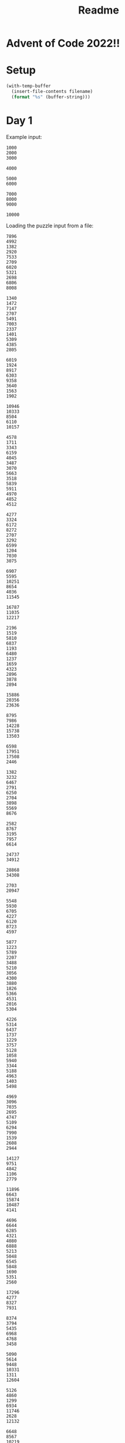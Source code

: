 #+title: Readme

* Advent of Code 2022!!

* Setup
#+name: input-loader
#+begin_src emacs-lisp :var filename=input.txt
(with-temp-buffer
  (insert-file-contents filename)
  (format "%s" (buffer-string)))
#+end_src

* Day 1
Example input:
#+name: example-input-1
#+begin_example
1000
2000
3000

4000

5000
6000

7000
8000
9000

10000
#+end_example

Loading the puzzle input from a file:
#+name: input-1
#+call: input-loader("input1.txt")

#+RESULTS: input-1
#+begin_example
7896
4992
1382
2920
7533
2709
6020
5321
2698
6806
8008

1340
1472
7147
2707
5491
7003
2337
1401
5309
4385
2805

6019
1924
8917
6303
9358
3640
1563
1902

10946
10333
8504
6110
10157

4578
1711
3343
6159
4045
3487
3070
5663
3518
5839
5911
4970
4852
4512

4277
3324
6172
8272
2707
3292
6599
1204
7030
3075

6907
5595
10251
8654
4036
11545

16787
11035
12217

2196
1519
5810
6837
1193
6480
1237
1659
4323
2896
3878
2894

15886
20356
23636

8795
7986
14228
15738
13503

6598
17951
17508
2446

1382
3232
6467
2791
6250
2704
3898
5569
8676

2582
8767
3195
7957
6614

24737
34912

28868
34308

2703
20947

5548
5930
6705
4227
6120
8723
4597

5877
1223
5789
2207
3488
5210
3056
4300
3880
1826
5366
4531
2016
5304

4226
5314
6437
1737
1229
3757
5128
1058
5940
3344
5188
4963
1403
5498

4969
3096
7035
2695
4747
5109
6294
7990
1539
2608
2944

14127
9751
4842
1106
2779

11896
6643
15874
10487
4141

4696
6644
6285
4321
4080
6888
5213
5048
6545
5848
1690
5351
2560

17296
4277
8327
7931

8374
3794
5435
6968
4768
3458

5090
5614
9448
10331
1311
12604

5126
4860
1299
6934
11746
2628
12132

6648
8567
10219
2385
3642
10478
7662

9206
2176
6472
12314

7006
9478
2742
12074
11993
3221

2458
4271
6417
13749
5411

7826
4566
10845
4535
5673
8305

8264
11302
7040
9481
9935
6624
8376

10460
20936

3456
3498
6808
7408
5543
3673
6672
6650
7560
2477
6505

6943
3217
6235
5079
1386
3453
1736
4569
1422
2804
5807

2241
1925
3348
4805
2575
3656
1379
5628
2348
4652
5052
5788
4128
2160

4839
3854
3192
4055
1892
5418
6415
1645
1609
3844
3097
2117
4043

6996
16021
23549

5493
5824
7101
5017
8221
5407
1963
6083

4896
18916
17584
19464

2897
1198
1847
4416
3086
2006
1743
1387
3390
1416
4713
3831
2789
5146
2220

9452
8265
6453
2831
3803
1928
1047
5087
9454

2885
1518
5218
2629
5204
3715
4468
4399
3020
5194
5361
4566
5875
3995
3081

5435
3159
1378
1333
4491
5405
4858
3744
5468
2313
3014
2236

7027
5112
6675
1149
5519
7197
5210
3811
1259
3794
2700
6518

6066
2040
1948
2972
3816
1477
4477
3085
4169
1245
5008
2016
4449
1544
1511

5909
3378
12050
6988
11093
8034
2552

5647
7225
1416
4531
2148
5176
1086
1268
3907

8824
12672
6094
4105

9982
1255
5102
2060
8348
8610
9019

6442
8353
2849
6823
5061
8540

1020
4819
2371
6452
2589
2140
3018
6422
2079
1049
4183
1959
6889

3370
20341
6283

3568
8914
2474
1840
1092
2901
4619

5489
5048
2151
1275
4555
6105
6393
5439
1175
3143
1039
6159
4280

25302
11104

16342
19486
6818
5872

4287
7300
5106
6009
5397
4743
8786
5374
7723
3342

7830
4687
3639
5942
8019
7531
4763
8086

2928
12662
1729
15599
7031

4504
8351
3310
2860
7474
1052
7088
7300
7653

3800
3285
2244
6146
1527
2496
3373
2935
4073
2708
5854
4532
4265

38782

3895
2886
3397
10665
7954
5994

3830
4381
4042
3631
2109
2742
2748
1117
2772
1921
4357
2960
4504
6021
2300

5684
30508

5467
4827
7991
4299
4152
7070
1911
1345
5607
6490
5631

2288
4534
1402
2221
2137
4623
5745
1848
1638
2562
1095
2539
4090
3929
4330

3776
11693
1189
2039
2662
11224
9212

3778
1619
4008
1706
1926
3844
5194
3554
6272
2988
4779
5481
1443
6297

1712
6076
7332
5267
6685
2555
4517
8692
1819

23640
10894
25482

10592
9277
1228
1197
9162
4838
3783
2691

15579
16090
5228
4273
5288

4044
10911
4767
8658
5775
9369
5332

8063
4322
5109
6744
5653
9544
2610
2241

3885
1140
10508
11910
6096

7234
15371
10892
15338
12191

3698
3413
3783
3362
1828
1302
3426
3147
5558
2644
3636
5842
5261
3312
3164

3088
1303
2194
5841
5330
5986
4108
4571
7161
6276
5920
5011

6546
30555

5922
2401
4792
7175
7942
5040
3601
2213
6802
2244
6891

2694
7905
6046
3782
5591
3665
4195
4579
4300
1822

6308
2993
5663
4780
6638
6503
6307
4682
7281
4580
7441
5611

9706
4619
2108
8345
2422
12140
9146

4984
10121
4062
3797
5130
1641
11492

7592
9412
5474
7809
8073
2056
3839
3557

7893
3556
9427
2836
10256

4410
3041
2124
5830
4200
4102
5146
3355
4318
5422
4992
1979
2696
5277
4058

13134
35366

5363
1706
4925
5967
8514
3362
1424
4427
8906

2891
4388
10112
3409
2477
1138
3790
4712

9130
4622
9723
4660
2778
1083
2326
9254

3221
4739
3752
1220
10337
1159
2367
1900

2038
5545
5904
5378
4334
2897
5745
3670
4773
3087
5760
4026
3719
3084

8674
8656
4162
5125
4183
3496
7379
6150
5225
8014

10321
16081
6163
2030

31755
18352

1666
15493
8858
15689

1903
7006
9002
5067
9397
8703
7534
8188
4983

4398
12055
6820
2412
10308
11231

5914
9582
4568
7679
5867
5798
2955
7834
1833

2554
1886
4590
3753
3161
4039
2435
1172
2690
4564
5160
3715
2834
6074
1251

9837
4501
3669
7682
2762
6072
8731
2324

7030
6956
3040
2185
4717
2907
5255
1194
1309
5100
5630
5164

18808
5780
13062
16131

5436
13758
12390
14884

5344
3178
1907
6945
6435
3985
3637
6984
2108
2282

6870
3774
4149
3361
3208
3696
4265
2295
7068
4365
6729

9828
3819
7654
2391
11354
6751

5409
6025
6772
4005
6894
2723
2485
5866
5744
1804
2509
3285
5663

6630
7966
6366
2854
3478
6566
3790
4047
8471
5911

5930
4813
10365
1430

13119
11915
4732
9949
13699
9790

3413
3027
5513
3320
4421
2507
5781
2622
5472
6590
2021
2164
4106

49386

3656
7422
6157
5982
3944
5726
2628
6618
6138
2186
4744

33805

9976
4213
4359
3723

4106
1423
3334
5115
3819
1308
2652
5954
4439
2188
3415
1104
2973
1681
4704

64085

1097
4369
3803
3247
5135
6928
3419
2418
5130
2555
3043

4831
2425
2023
1667
6410
6422
5851
4966
6721
5312
3792
6700
1545

1742
5176
8587
9261
15254

3097
6016
5558
3004
4372
1986
5576
6105
1709
1326
4997
5528
2823
3072

1228
2891
3056
5874
2267
2232
1754
3979
1881
6633
1889
5506
4377

3703
6310
1020
4891
4911
2913
3888
4642
1963
3716
2222
4528
1030
6081

10172
1472
6212
9125
9365
7866
3525
4752

2546
2326
5739
1010
4724
5324
2495
2999
5272
1937
4396
6333
3632

2944
1285
3457
1980
2346
5712
5088
3718
2036
6725

4335
5577
4533
3275
4297
2774
5029

1396
5993
4058
1095
4388
1843
1643
6192
2801
2583
4286
5483
2308
1577

1584
7552
8133
9503
1989

4584
7691
4707
5757
2519
2097
1460
6651
3569
1159

9366
3998
2020
2598
2166
3298
6533
1323

10007
2282
10952
3217
8819
7164

3095
1126
1893
1540
3172
2310
2566
2438
4431
3423
6675

4131
9513
11678
5248
7769
3887
3494

5382
1013
4021
7366
12330
13746

3536
4407
1205
6210
1388
6202
5314
3286
6888
3049
3946
3684
4187

1934
1285
3262
4136
5790
1340
2597
2992
3008
5698
3688
3086
2459
2413
4769

2150
1030
3068
3747
5417
4237
3311
5081
4846
5555
4650
3830
2209
3069

9935
9564
15110

3038
2079
1059
4905
4104
3502
6338
1366
5990
6073
4692
4706
3474
3469

5845
1176
5553
4578
3868
6154
4799
5079
5927
4185
1806
4449
6248

1280
2823
1372
5899
2547
5738
1545
1046
2917
4931
6094
3690
5021
4657
1214

3046
4952
1138
2373
1412
4848
5772
4750
4741
5752
5977
5270
5526
3509
1793

3228
9849
11815
6507
10144
4756

5119
1764
1718
4813
3662
4731
2755
1315
1975
5716
4859
4748
4809
1296
1689

2909
7209
6124
3235
4089
1271
6220
10328

5630
10237
5572
1065
2126
7181

32487
2379

2718
4228
7834
6711
7619
6321
1080
8584
6860
6542

5106
8514
6109
1204
5159
7935
7292
8114

5898
4837
6825
4587
1021
5713
4862
3864
2022
1129
4444
6439
4369

8875
7916
2177
2085
8103
7908
6266
9099

23274
30650

5537
21092
21841

5852
9025
4459
4883
2577
4679
5673
1548
6726

4034
2542
15179
6499
3472

2228
5558
7863
5080
6441
2064
1676
8473

18854
5610
18471

1196
3063
13221
19006

37369
24756

4271
6806
6381
6363
5221
5729
3829
7832
1150
3352
3210

1422
2606
6070
4950
4300
4023
1862
5027
5668
5058
3969
2359
5394
6001

12165
13318
11945
12507
11398

9539
8607
7451
11189
11056
3209

5845
2759
4046
3838
2768
1168
1237
6370
3384
3938
3946
5028
2603

20671
8067
7232

7376
3530
3343
4917
6712
5080
5846
2774
3020
5738
5500

5185
2455
6887
7349
1917
2435
2458
3676
1783
8567

5585
3750
2664
6867
1506
6830
1279
7877
2757
4091
2731

11132

6128
2421
5519
4390
6457
2769
1410
3365
5682
5685
1502
3245

1265
7559
8923
1805
9738
3780
9131

3052
5440
1672
3462
1053
2902
2137
5053
4905
3544
4374
2718
5799

24868
18500
13495

4653
5142
2117
2908
2324
4335
1096
6733
2380
5352
1830
1893
2491

3142
4111
4577
6019
1075
2596
4950
5814
5880
5573
3672
2623
5602
1032
5599

7365
2959
6303
6111
4607
6530
4873
4367
3776

16700
7439
4758
6160

4203
1817
2941
5662
1387
1698
3031
3718
6087
4971
5592
4460
5271
3867
4998

22671
4704
23657

5028
5059
4212
1200
2284
6082
4589
4383
4682
1243
6449
1380
4515

10431
11132
13078
3070
8963
1329

3931
6924
5760
2448
4709
13742

4493
4759
5130
5004
7898
8508
6718
2769
5103
4254

2261
4383
1602
3767
4634
3704
4242
6316
5351
3531
3470
3904

3541
2879
1596
4477
1209
2089
4365
4813
1830
1069
2994
6076
3379
4130
4102

11774
16285
15432

1364
3558
5162
4115
2730
3464
2673
4541
5020
5299
3199
3221
4372

2696
2080
4206
1901
6091
4955
2674
2184
4977
4339
1011
3766
5911
5316
3703

21030

6714
3093
1168
1507
5134
6516
1572
8383

5080
7055
6559
4514
7036
7348
5836
2223
1996
4888
3666

25117
18822

2855
4165
4812
8068
6471
4447
4482
4775
1002

5999
5674
4022
7403
5593
6164
5109
6856
3449
1689
3727
2115

5781
4639
3684
4010
4018
1004
3081
1003
1702
1457
1301
2122
2014
5790

6373
1849
4389
5772
4888
7981
4238
1476
5550
2922

1513
8603
5489
6664
4505
7378
4185
8087
6799

6482
3622
5516
6214
6243
6214
4711
3038
3398
5483
3145
3536

9125
5549
8576
5240
6032
7952
5140
7580

6079
2048
4407
5706
2535
4588
5182
3204
5287
5221
2457
6932
4174

5505
1576
13849
5436
2535
3865

2178
5420
1013
6435
3810
2903
5079
4332
6257
1344
4511
3127
6464

3805
2215
1614
2501
1067
1874
6199
1733
2146
6581
3514
1175
1099

6473
3376
4934
5773
4970
7229
5716
1014
7507
6012

3636
3377
5729
2413
6252
3314
2928
2317
1157
2788
3842
3906
4650
5338

5103
2724
3794
1431
5838
3971
2107
6475
1746
5986
3736
6345
4124
5664

3774
2420
1478
2100
2608
1168
1584
1266
1346
1262
6217
6392
2148
4525

3294
14112
2438
13482
4287

10170
4078
4238
3724
8472
9110
5386
3743

10397
11155
4476
7990
8374
3340
4575

27723

7777
9699
8470
1721
7728
1288
4458
3428

12000
5191
8549
9184
3081
11587
9430

13626
2596
12534
7672
5161
1160

7830
3505
7940
4756
6977
3085
2639
6439
4919
1421
5196

2714
1424
7020
8593
1436
7652
1146
4168
2069
5958

38215

1436
6327
10725
4280
4509
10301
5183
5166

6068
8243
6171
5575
9093
6123
2831
5664
6278

4093
4619
2578
5902
1131
3288
4886
4994
6088
6377
1852
4254
1419
1504

7127
8649
2523
8023
3063
2677
1759
8632
7805
2999

3419
1111
5599
1055
3407
4964
3556
7249
1100
7148
1852
1549

5414
11474
1685
8818
10288
6138
1983

23129
2195

3104
1599
2327
3640
2230
2791
2344
1035
1046
3399
5096
1067
1987
5786
1395

32647
10609

6020
2279
8718
3103
7022
6464
6180
3968
3275

3221
5381
6110
1860
4557
4705
3658
4172
5002
5578
1355
4114
3501
4821

1312
1921
2644
5044
3336
4520
1253
3184
3732
6754
2139
#+end_example

** Part 1
For this we can first treat the input. It gets a little tricky because the
input uses an empty line to split things, and ~elisp~ (or at least what I
know about it) does not work well with that, so we replace it with ~:~, then
if you use ~::~ it will split the /elfs/ and then use ~:~ to split their
calories numbers into a list, converting them to numbers. Then we just add
all of them and extract the maximum.

#+name: max-total-calories
#+begin_src emacs-lisp :var input=example-input-1
(seq-max (mapcar (lambda (i)
                   (apply '+ i))
                 (mapcar '(lambda (l)
                            (mapcar 'string-to-number (s-split ":" l)))
                         (s-split "::" (s-replace "\n" ":" input)))))

#+end_src

#+RESULTS: max-total-calories
: 24000

Overall the complexity of this algorithm should be ~O(n)~ as we just scan
the input list a fixed amount of times, given that the calories values are
"small", otherwise the /string-to-number/ conversion can also add one level
of complexity, changing it to ~O(kn)~ where ~k~ is the number of digits in
the calories.

 #+call: max-total-calories(input-1)

 #+RESULTS:
 : 68787

** Part 2
For part two, the logic doesn't change much for parsing and conversion, the
only extra processing we need to do is get the 3 maximum values instead
of just one, we can do that lazily just by sorting the list in descending
order and getting the first 3 values and adding them.

#+name: top3-max-total-calories
#+begin_src emacs-lisp :var input=example-input-1
(apply '+ (subseq (sort (mapcar '(lambda (i) (apply '+ i))
                                (mapcar '(lambda (l)
                                           (mapcar 'string-to-number
                                                   (s-split ":" l)))
                                        (s-split "::" (s-replace "\n" ":" input))))
                        '>)
                  0 3))
#+end_src

#+RESULTS: top3-max-total-calories
: 45000

Overall the complexity here becomes ~O(nlog(n))~ as it performs a merge-sort.
We could reduce the complexity to ~O(n)~ by using something like finding the
maximum, removing it from the list and repeating that 2 other times with
the resulting list.

#+call: top3-max-total-calories(input-1)

#+RESULTS:
: 198041

* Day 2
Example input:
#+name: example-input-2
#+begin_example
A Y
B X
C Z
#+end_example

Loading the puzzle input from a file:
#+name: input-2
#+call: input-loader("input2.txt")

#+RESULTS: input-2
#+begin_example
C Z
C Z
A Y
A X
C Z
C Z
A X
C X
A X
C X
A X
A X
A X
A X
C Y
A X
A X
A Y
C Z
C X
C Z
C Y
B Y
C Y
C X
C X
A Z
C Y
A Z
A Z
B X
A Y
A X
B Y
C X
A X
A X
C Z
C Y
B X
A Y
C Z
C Y
C Z
C Z
A X
C Z
C Y
C X
C Z
A X
C Z
A Y
A X
A X
A X
A X
C X
A X
A X
C X
A X
C Y
C Y
A X
C Z
C Y
A X
C Z
C Y
C Z
C Z
B X
C Z
C X
C X
B Z
A X
A X
C Z
C X
C X
A X
A Y
C X
C Y
A X
C Z
A Z
C Z
A Z
A Z
C X
A X
A X
C Z
C Y
C Z
A X
A X
C X
A X
C X
A X
A Z
A Y
C Y
A Y
C Z
A X
A Y
C X
A Z
C Y
C Z
C Z
A Y
C Z
A Z
C Z
A Z
A Z
A X
C X
A Y
A X
C Z
A X
C Z
C Z
A X
C Z
C X
A Z
A X
A Z
A X
C Z
A X
C X
A X
A X
C X
C Z
C Y
C Z
A Y
C Z
C Z
A X
C X
B X
C X
A X
C Y
C Z
C Z
C Z
A Z
C Y
A X
C X
B X
B X
C Y
C X
A X
C X
C X
A Y
C Z
A X
A X
A X
C Z
A X
C Z
C Y
C Z
C X
A X
C Z
A X
C Z
C X
C X
A X
C Z
C Z
C X
A Y
B X
B Z
A Z
C Z
A X
A X
A X
C X
C X
C Y
C Z
A Y
B Z
A X
C X
C X
C X
C Y
C X
A X
A X
A Z
A X
A X
C Z
C Z
C Z
A X
C X
C X
C Y
A X
C Z
A Z
C X
A X
C X
C Z
A X
A X
C Z
C X
C Y
A X
C Y
C Z
A Z
C X
A X
A X
A X
A Z
C X
C X
A X
A X
B X
C Y
C X
C Z
C Y
A X
C X
C Z
C Y
C Y
C X
C Y
B X
C X
C Y
A X
C Z
C Y
A X
A X
C X
A X
A X
A Z
C X
A Z
C X
C X
C X
C Y
A Z
C Z
A X
B X
C X
A X
A Z
C X
C Z
B X
C X
A X
A Y
A Z
C Z
C Z
C X
A Z
C Z
C Z
C X
C Y
C Z
C Z
C X
A Z
C Z
C X
A X
A X
A X
A Z
A Z
C Z
A X
C X
A X
C X
C Z
C X
C X
A X
C X
B Y
A X
B X
A X
C X
C Z
A X
C X
A X
A X
C Z
C X
C X
C X
C Z
A X
B X
A Z
C X
B Z
C Z
B Z
C Z
A Y
A X
B Y
A X
A X
C Z
C X
A X
B X
C X
B Z
C Z
A X
A X
A X
A X
A X
A X
A X
C Y
A Y
C X
C Z
C X
C Y
C Z
C X
A X
C Z
A X
A Z
C X
C Z
C Y
A X
C X
C Z
A X
A Y
C X
A X
C Y
A Y
C Y
A Z
C Z
A X
C Z
C Z
A X
C Z
A Z
C X
C Z
B X
C X
A X
A Y
A X
C Z
A Y
A Y
C X
B Z
C X
A X
A X
A X
A X
A X
C X
C Z
A Z
A X
C Y
C Z
A X
A Z
B Z
A Z
A X
C Y
C X
C X
C X
B Z
A X
C Y
A X
A X
A X
C Y
A X
B X
C X
C X
C Z
C Z
A X
C Y
A Z
A X
C X
A X
C X
C X
C Z
A X
C Y
C Y
A X
A Z
A Z
A X
C X
A X
C Y
B X
A X
C Y
C X
B X
C Z
A X
A X
C X
C Z
C Z
C X
C Y
C Y
A X
C Z
C X
C Y
C X
A X
A X
A X
B Y
C X
A X
C X
C X
A X
C Z
C Z
C X
B X
A Y
A Y
C Z
C Y
C X
C Y
B Y
A Z
C X
A X
A Z
A Y
C X
A Z
C Z
C Y
C Z
A X
C X
C Z
C X
C X
A X
C Z
A Z
C X
C Y
C X
A X
A Z
C Z
C X
A Z
B Z
C Y
B X
A Y
B X
B Y
A Y
A X
A Z
C X
C X
A X
C X
C Z
C Y
A Z
A X
C Z
A X
A X
A Z
A X
A X
C Z
A X
C X
A X
A X
A Y
C Z
A X
C Z
A Z
A X
A X
A Y
C Z
A Z
A Z
A X
C X
A X
A X
C Z
C X
C X
C X
C Y
C X
A X
B X
B X
C Z
C Z
C Z
C X
B Y
A Y
B X
B X
C X
C X
C X
A X
C Y
A Z
A X
C X
A X
A X
A X
B X
C Y
A X
C Z
A X
C X
A X
C Z
C X
A X
A Z
A X
A X
A X
C Z
A Y
B X
A X
B X
C Z
A X
A X
C Y
C Z
C Z
A X
C X
A X
A X
A X
A X
A X
C X
A X
C Y
C X
B X
A X
C Y
C Z
A X
A X
C X
A Z
A X
A Z
A X
C Z
A X
B X
C X
A X
C X
A X
C Y
C Z
A X
C Z
C Z
C X
B X
C Z
A X
A Z
C X
A X
C X
C Z
C Z
C Y
C Z
A X
C X
C Z
A Z
C Z
A Z
C X
C Z
A X
A X
B X
A Z
B X
C Y
C Z
C X
A X
C Z
C Z
C Z
B X
C X
C X
A Z
A X
C Y
A X
B Z
B X
A X
C Y
B X
C Z
C Y
C Z
A X
C Y
A X
A X
A Z
A X
A X
C X
C Y
C Z
C Z
C Y
B Y
C Z
A X
A X
C X
C X
C X
A X
C Y
A X
A Y
A X
C X
C Y
C Y
B X
A X
C Z
A X
C Z
C X
A X
A Z
C X
C Y
A X
A Z
A Z
C Y
A X
C Z
C Z
A X
A Z
B X
A X
C Y
C X
B Z
C Z
A X
C Y
A X
C Y
A Z
A X
C X
C Y
B X
A X
B X
A X
A X
B Y
A X
A X
C X
A X
C X
A X
A X
C Y
A X
C Z
C Z
A Z
C X
A Z
C Y
C Z
C X
A X
C Z
A X
C Y
A X
A Z
C Y
C X
C X
C Z
B X
A X
A X
A Z
C Z
C X
A X
C X
A Z
A Z
A X
C X
C Z
B Z
C X
C X
A X
A X
A X
C Y
C X
A X
C Z
A X
B Y
A X
A X
C X
B X
A X
C X
B Y
A Z
C X
C X
A X
A X
A X
C Y
C X
A Z
C X
A X
C Z
C Z
C Y
A X
A X
B Z
C Y
C Z
A X
C Z
A X
C Z
B X
A Z
A Z
C X
A X
C Z
C X
A X
A X
C X
C Z
C X
A X
C X
A X
A X
C Z
C X
A X
A X
A X
A X
C Y
A X
C X
C Z
C Y
C Z
C X
C Z
A X
C X
C Z
C Z
C Z
B X
C X
A Z
A Z
A X
C X
C Z
B Z
C Z
C Z
A Y
A Y
C X
A X
A X
A Z
A X
A Y
A Z
A X
A X
C Z
C Z
A Y
A X
B X
A X
A X
C X
A X
A Z
C Z
C X
C Z
C X
A Z
B X
A X
A X
C X
B Y
A X
C Z
A X
A Y
A Z
A X
C Z
A Z
B X
C Z
C Y
A X
C Y
A X
C X
C X
C X
A X
C X
C Z
C Y
A Z
C X
C Y
A X
A X
C Z
A X
C X
C X
A X
A X
A Z
C X
C Z
A Z
A Z
A X
B X
B X
A X
C Z
A Z
C Z
C X
C Z
B X
C X
C X
B Z
A X
A Z
B Z
B Z
C X
A Z
A X
A Y
C X
A X
C Z
A X
C X
A X
C Z
C X
C X
C X
C Z
B Z
A X
A X
A X
C Z
A X
A X
C X
B Z
C X
C X
A X
B Y
C X
C X
C X
A X
C X
A Z
C Y
B Z
A X
C Z
C Z
C Z
C Z
A Y
C Z
A X
A X
C X
C X
A X
C X
A Z
A X
C Z
C X
A X
C Z
C X
C Z
B Z
A X
C Y
C Z
A X
A X
C Y
A Z
C X
C Z
C Z
C Y
C Z
A X
C X
A X
A X
C X
A X
C Z
A X
A Z
A X
C Z
C Z
B X
C Z
A Y
A Z
A X
C Y
C X
C Y
A X
A Z
A X
A X
A X
C X
B X
C X
A Y
A Y
C Z
A X
A X
A Z
C X
A X
A Z
C Z
C Z
C X
C X
A X
A X
C Z
A X
C Z
C Z
B Z
A X
A X
C Z
A X
C Z
C Y
C X
A X
A Z
A X
A X
A X
C Y
C Z
A X
C Y
C Z
C Z
A X
A Z
A X
C Z
C Y
C Z
C Y
A X
C X
A X
A X
A X
C X
A X
A X
C Y
C X
A X
C X
A Z
A X
C Z
C X
B Z
C Z
A X
C Y
C Z
C X
A X
A X
B Y
A X
B X
C X
A X
A X
C X
C Y
A X
A X
A X
C X
C Z
A X
B X
C Y
C Y
A X
C Y
C X
A X
C X
A X
A X
A X
C X
C X
B Z
A X
C X
A X
C Z
A X
C Y
A X
C Z
C Z
C Y
A X
A Z
A X
C X
C Z
A X
C Z
C X
C Z
A X
C Y
A X
C Z
C Y
C X
A X
A Y
B X
A X
A Y
A X
A X
A X
A X
C Z
C Y
B X
A X
C X
A X
C X
A X
A Y
A X
C Z
A Z
C X
A X
A X
A X
C Z
C Z
C Y
C X
A X
C X
C Y
A Z
C X
A X
C Y
C Z
C Z
A X
A X
C Z
C Z
C X
C X
C X
C Z
C Y
C X
B Z
C Z
A X
C Z
A X
A X
C X
C X
C Y
A Y
A X
C X
A X
C X
C X
A X
A X
A Y
C Z
C Y
A X
A X
A X
A X
C X
C Y
A X
A Y
A X
A X
C X
A Z
C Z
C Z
C Z
C Z
A X
C Z
C X
C X
B X
C X
C Z
C X
A Z
C Z
B X
B Z
C Y
A X
B X
A X
A X
A X
C X
C X
A X
C Y
A X
C Y
B Y
C Y
A X
C X
C Y
C Z
C X
A X
A X
C X
B X
C Z
C X
A X
A Z
A X
C Z
C X
B X
A Z
A X
B Z
C Z
A X
C Y
A X
C Z
B X
C X
C X
C Y
A X
A X
A X
C Z
C X
B Z
C Z
B X
B Z
A X
A Z
A X
C X
C X
C Z
C X
C X
B Y
A X
A X
A X
A X
A X
A X
C X
A Z
A Z
C X
C X
A X
B Y
C X
C X
A Z
A X
B X
A X
C X
C Z
C Y
C Z
C Z
B X
C Y
C X
A X
A X
C X
C Y
C Z
A X
C X
A X
B Z
A X
C Y
C X
C X
A X
C Z
C Z
A X
C X
C X
C X
A X
A Z
C X
A X
C Z
A X
C Z
C Z
A X
C Z
A Z
C X
A X
A X
C Z
A X
A X
A X
C X
A X
A X
C Z
C X
C Y
B X
C X
C Y
C X
A X
A Y
A X
A X
A Z
C Z
A X
C X
C X
C X
C X
B Z
A X
B Y
C X
C X
C Y
C X
C Z
C Z
A X
C X
A X
C X
A Z
C Y
B X
A X
C X
C Z
C Y
B X
C Y
A X
C X
A X
A X
A Z
A X
B X
C X
A X
A Y
A X
C X
C Z
A Z
A X
A X
C Z
A X
C X
A X
C X
A X
C Z
C Y
A X
C X
A X
C Z
A Y
B X
C Z
C Z
A X
A X
A Y
A Z
A X
C X
C Y
C Z
A X
C Z
C Z
B X
A X
A X
A X
C Y
A Z
C Z
C Z
A Z
A X
A X
B X
C X
B X
A X
C Z
A Y
C Z
A X
C X
C Z
C X
A X
C X
A X
A X
C Z
A Z
C X
C X
B Z
C Z
A Y
A X
C X
C Z
A X
C Z
C X
C Y
C X
A Y
C Z
C Z
A X
A X
A X
C Z
C Y
C Z
A X
C Z
A X
C X
A X
A Y
A X
A Z
A X
A Y
A X
A X
A X
A Z
A X
C Z
C Z
C Z
C X
A X
A Z
C X
C Z
A X
C X
C Y
A X
C X
A X
C Y
A X
A X
C Z
C X
A X
C Z
A X
A X
C Z
C X
C Z
C Y
A Y
C Z
C X
B X
A X
A X
A Z
A X
A X
C X
C Z
A X
C X
A Z
B X
A Z
C Z
C Z
A X
B X
A X
A Y
A X
A X
C Z
A X
C Y
C Z
C Y
A X
A X
A X
A X
B Z
B Z
A X
C X
C X
A X
C X
C Y
B X
C Y
B X
A X
B Z
C Z
A X
A X
C X
A Z
A X
C X
C Z
A X
C X
C X
C X
C Z
C Y
A X
A X
A X
C Z
C Z
C X
C Z
B X
A X
C Z
C Z
C Y
A X
A X
C Z
A Z
C X
C Z
C Y
C Z
C Z
A X
C Z
C Y
C X
B X
C Z
A Y
C Z
C X
C X
A X
A X
A X
C Z
B Z
A X
A Z
B X
A Z
A Z
C Z
C Z
C X
C Y
C Y
C Z
A Z
C Y
C X
C Y
A Z
B Y
A X
C Y
A X
A X
A Z
C Z
C Z
C Z
C X
C X
C Z
C Z
A X
C X
A Y
A Y
A X
B Z
A X
C X
A X
C X
A X
A X
A X
C X
C Y
C Z
C Z
A X
C Z
A X
C X
C X
C Z
A X
A X
A X
C X
C Z
A X
A X
A X
A X
C Z
B Y
A X
A X
A X
C Y
A X
A X
A Z
C X
A Z
C Z
A Z
C Z
A X
A Z
A X
A X
A X
A X
A Y
C X
C Z
A X
A Z
C X
A Y
C Z
C Y
A X
B X
A Y
C X
A X
C Z
C X
A X
C Z
C X
A X
C X
C X
C Z
A X
A Y
C Y
C Y
A X
A X
A X
A X
A X
C X
A Y
C Z
C Z
C Y
A X
C Z
C Z
A X
C X
C X
C Y
A X
A X
C X
C X
A Z
A X
C Z
A X
C Z
A X
B X
A Z
B X
C Z
C Z
C X
A X
A Z
C X
A X
A X
C X
C Y
C Z
C X
C X
A X
C Z
C Z
C X
B X
C Z
A X
B X
A Z
C X
A Z
A X
A X
C X
A X
C Z
A X
A X
C Z
C Z
C Z
A X
C X
A Y
C Y
A X
A X
A X
A X
C X
C Z
A X
A X
A X
C X
C Z
A X
C Z
A X
A Y
C Y
C X
C X
A X
A X
A X
A Z
A X
C Z
A X
C Y
B Z
B X
A X
C X
C Z
A X
A X
C Z
B X
B X
C X
C Y
C X
B X
A X
A X
C X
A Z
A X
C X
C X
C X
A X
C Z
A Y
A X
C Y
A X
A X
C Z
A Z
A Z
C X
C X
C Y
C Y
C X
C X
C Z
A X
C X
A X
A X
A X
A X
C Y
C Z
A X
C Z
C X
C X
A X
A X
A Z
C Y
C X
A X
C X
A X
A Z
A X
A Z
A X
A X
A X
C X
A Z
A X
C X
C Y
A Z
A X
B X
C X
C Y
C Z
C X
C Y
C X
C X
A X
C Y
B X
A Z
C Z
B Z
C X
A X
C Z
A X
C X
A X
A X
A X
C Z
C Y
B Z
A X
C X
A Y
C Z
A X
A X
A Z
A Z
A Y
C X
C Z
C X
A Z
C X
C Z
C X
B X
A X
C Z
A X
A X
C Z
A Z
C X
C Y
C X
C X
C Y
A X
A X
C X
A Z
C X
C Z
C X
A Z
A X
A Y
A X
A X
B Z
C Z
C Z
A Y
C X
A X
B X
A X
A Z
C Y
C Z
C X
C Z
C Z
C X
C X
A X
C X
A Z
C Z
C Z
C Z
C Y
C X
A X
C Z
A Z
C Z
C Z
A X
C X
A X
C Z
A X
B X
A X
C Z
C X
C X
A X
C Y
A X
C Z
B X
C Z
C X
A X
C X
C X
C Z
A X
A X
C Z
C Z
C X
C Z
C X
A X
A X
C Z
C X
C X
A X
C Z
A Z
C Z
B X
C X
C Y
C X
C Z
A X
B X
C Z
A X
C Z
A Z
C Z
C X
A X
C Z
C Z
A X
A X
C Z
A X
C Y
A Z
C X
C Z
A X
B Z
B X
A X
A Z
A X
A Z
A X
A X
C Y
A X
C Y
C X
C Y
C Y
C X
A X
A Z
A Z
C X
C Z
B X
A X
C Z
A Z
C X
C Z
C Y
A X
A X
C Z
C Z
C Y
A Z
C Z
C Y
A X
C X
A X
C X
C Z
A Z
B Z
A X
A X
A X
C X
C X
A Y
A Z
C X
C Z
A X
B X
A X
A X
C X
C X
B X
A X
B X
C Z
A Z
C Z
A X
C X
C Z
C Y
A Y
A Z
C Y
C Z
A X
A X
C X
A X
C Z
C Y
A X
C Z
A X
A X
B X
A X
A Z
C X
C Y
A Z
C Z
A X
A Z
C X
C Z
C X
C Z
A X
A X
A X
C X
A X
C Z
C X
C X
C X
C X
A X
C X
B Y
A Z
A Z
C Z
C X
A Y
C X
A X
C X
C Z
B Z
C Z
B X
A X
A Z
A X
C X
A X
C Z
C Z
C Z
A X
C Z
A X
C Z
C X
C X
C X
B X
A X
A X
B X
C X
A X
C Z
A Z
C Y
C Z
A Z
B Z
A Z
C Z
C Z
C X
A X
A X
C X
C X
C Y
A Y
A Z
A X
C Z
C Z
C Y
C X
A X
A X
C Y
A Z
C X
C X
C X
A X
C X
C X
A Z
C X
C Y
A Z
C Z
C Y
A Z
C Z
A X
C X
C Y
C X
C X
C Z
C X
C X
C Z
C X
A X
B Y
A X
C X
B Z
C Z
C X
C Z
C Z
A Y
A Y
A X
A Z
C Z
A X
C X
C Z
A Z
A X
A X
A X
B X
A X
B Z
C X
A X
C X
A Z
C X
A X
C Y
A X
C X
C Y
A Z
C Z
C Z
B X
A X
C X
A X
C X
C Y
A X
C Y
A X
B X
C Y
A X
A X
C X
A X
B Y
C Y
C Y
C Y
C X
A Y
C X
C Z
A X
A Z
A X
A X
C Z
A Z
A Z
C X
A X
A X
B X
C X
C Y
C X
B Z
A X
C X
C Y
C X
C Z
C Y
A X
C X
A X
A X
A Y
C Z
C Z
C Z
A X
A X
A Z
A X
A X
A Z
A X
C Y
C Y
A X
A X
A Z
C X
A X
C Z
A Z
C Z
C Y
C Z
A X
C Z
C X
C Z
A X
C Y
C Y
B X
A X
A Z
C X
A X
A X
C Z
A X
C X
C Z
A Z
A Y
A Y
A X
C X
A Y
A X
A X
B Z
A X
C X
C X
C X
A X
C X
C Z
C Z
A Z
C X
C X
C Y
A X
C X
A X
A X
C Y
C X
A X
C Y
C X
C X
A Y
C Z
C X
C X
C Y
C Z
A Y
A X
C Z
C Z
C Z
C X
C Z
A X
A X
A Z
A X
C Y
C X
C Z
A X
A X
C Z
A X
C X
A X
A Y
C X
#+end_example

** Part 1
For this, the solution is easier, as we just need to map all the possible
point combinations (only 9 of them) and then use /pattern-matching/ over the
input rounds, adding them all up.

#+name: strategy-score
#+begin_src emacs-lisp :var input=example-input-2
(apply '+ (mapcar '(lambda (r) (pcase r
                                 ('("A" "X") (+ 1 3))
                                 ('("A" "Y") (+ 2 6))
                                 ('("A" "Z") (+ 3 0))
                                 ('("B" "X") (+ 1 0))
                                 ('("B" "Y") (+ 2 3))
                                 ('("B" "Z") (+ 3 6))
                                 ('("C" "X") (+ 1 6))
                                 ('("C" "Y") (+ 2 0))
                                 ('("C" "Z") (+ 3 3))))
                  (seq-partition (split-string input) 2)))
#+end_src

#+RESULTS: strategy-score
: 15

Overall complexity of the algorithm is ~O(n)~ as we only scan through the
input to get the points for each round, then reduce the list in one go into
its sum.

 #+call: strategy-score(input-2)

 #+RESULTS:
 : 12156

** Part 2
For this, we just need to change the pattern matching values to reflect the
changes, taking a little effort to figure out beforehand what is the points
for each scenario.

#+name: real-strategy-score
#+begin_src emacs-lisp :var input=example-input-2
(apply '+ (mapcar '(lambda (r) (pcase r
                                 ('("A" "X") (+ 0 3))
                                 ('("A" "Y") (+ 3 1))
                                 ('("A" "Z") (+ 6 2))
                                 ('("B" "X") (+ 0 1))
                                 ('("B" "Y") (+ 3 2))
                                 ('("B" "Z") (+ 6 3))
                                 ('("C" "X") (+ 0 2))
                                 ('("C" "Y") (+ 3 3))
                                 ('("C" "Z") (+ 6 1))))
                  (seq-partition (split-string input) 2)))
#+end_src

#+RESULTS: real-strategy-score
: 12

The complexity does not change from the first part.

#+call: real-strategy-score(input-2)

#+RESULTS:
: 10835

* Day 3
Example input:
#+name: example-input-3
#+begin_example
vJrwpWtwJgWrhcsFMMfFFhFp
jqHRNqRjqzjGDLGLrsFMfFZSrLrFZsSL
PmmdzqPrVvPwwTWBwg
wMqvLMZHhHMvwLHjbvcjnnSBnvTQFn
ttgJtRGJQctTZtZT
CrZsJsPPZsGzwwsLwLmpwMDw
#+end_example


Loading the puzzle input from a file:
#+name: input-3
#+call: input-loader("input3.txt")


#+RESULTS: input-3
#+begin_example
LHLRlCCvCLVgHPfCHtVjBGrBDNzWFBsBGBfscGsD
nQwbnwwpbrJBrNWB
hmnSdSdQpTpdnlPdvddPNglLjH
RZhwpDsNqVmQClwl
TLJfLTPqcvTrvvLMLMlVzzvVVQQtmQCmtzmV
MJjccdfTMcbqjNSRSZsSDZ
LLrNNqCTCwLTttwcNctqFGmRBSBjzjbSzbBbjNbzjB
GnhhZQPDGdldgQmQSjpzjzQssb
gDJZPMnPnhlhJWhZntLCLcTqVMLrGVtMfM
rrBgDBGnVnffDnfQQqngJhhSRQvhhCRRRSZbRpRzwQ
NtLmcHPHMHHssFJphZpbhwpNRbbC
LJPHlmdJDgrrqrnl
nJhrcNnfrFwNhPdMQSgZSCMjQn
LjqGWsGWllRRlHVsqGGWsZZSSHQgPmHZZSPvdPCmvQ
zqqVTWjqBsTJprNbppFb
zSMgWzlgFSWFcGZlCZGlrrTc
spnQHdQmHddNmpWrpWcChccTWc
BsRsnmBQdNWsvRPzbzbLzDVSPSbVLM
lDfbffptlrJZTBJHjjBWjT
LcwwgQLgzvztwtMQGCMVCHWmnmjWnGhFHnZjmZhjhT
sCqtzsswCgccbSqrDSqbNNfN
snnnjwRRwGSSnVmhhVMhGFbgQgbzFFPPgQQmPbbgQd
qCrccvcDDcvqDZlCcrcfQNQFdsbgWzFfQddQQPgQ
ZcrvrBqBTCZnBBswjwpSRs
qSczBfBcjMZMfctsmsGmFJsmQQcQCr
wPhTLNVNGLNdGHPHwlQsnrnmnrQvHFFHQn
dLdwbNLRdgGbgTjZfDbqDWjftSzW
rZwlrtRtNtlHqVBtdqQgdq
fbwzpPwbhJzpwfTSHgdgqcJVcBjHvHdJ
LLPbhzPpTTbTshfGhPwSFWnNmMrrZZmNmZDmWNCCZs
tMHgMWMQWgFJTHsWMvJrVdlmvlSvdvlpvG
RNfZZfRttBtdlZlmmmplSS
DzzNDDRwnwwbLnMFtsMntQFM
qHqBMNqgMwHMbnGStHSbndnt
PwWZPjpfsDsDsPfPfjdbSvbWhdFSbFGSWFtr
wfpjpJcfVsspzZRRszDpwcRggLTQQBLqNqcqcggLCgNmlq
TmmFjtvFdDGjdFFJjFRDLNLHGBVcqgLcLgVBLqgV
WbWSPSwQCWrWQSrCbwNVlLlBZLBvLlvZVqPl
SfwbhrwQQbbMwCwWCrbwJRvptJfjDTDRvzTttRjp
jzqSMszqsbVVMVMgWhWCgMrpGgpB
wrwLcFQmPlFFlwLZmFGTfPvWGfPvhWWWvGgf
wRZtHFHmzNDHSqrs
NprlCgrrnrNCjplSCtljpFrFZLzzgwmVgBzBZZPwzBPQBwVL
HsDMvHTDfsfQZfZzmPWL
JcPsDGTqcTqSdrSCtnCt
cFcmfmJFtFmtlTNtLlCWTT
QPQzjRRsVsQqBqwlTlNBpLNSWDpN
QblgzRPgbgQsVvgPVQhgQqjvMnJfccnZddcGGfrFJMFGGF
PWbWmFFnPFPWbDVVmmDHDFGdGhTQdLdnTZQZZcGSGGdQ
ClzjNBlBJvlsBdcPLZdLPQjLQZ
vJMBpBzzzfNCCzCffJlzgMWDWwPDtVtmVHPMwVHD
bJjWzWFlTMjjSNBrRcBrZR
mwnwqPwnGQPCqmJmPQJPCVNcRZBRRrrNrmrcVpSrRf
PGvQQGPqvhWFWlJbDv
PNPrdmPGRJlZCrCJlGQzjRFLpFRppjgppgcj
DwfVnssbVnSWShDwsnnhBLFjFgjFBzDBjHDLpHDj
vSsMgbsTfTwwfMffnTvgNNCmrPJtCNrJrCrrtvGm
cRnRplCzccVcrwcnppVVzRCNhfhgChNJfPgHJdHDNtNCtP
WFmbLMZdLBqfJNbPTfttDD
BdMWdQsGsSsrpzrswr
llhhZzSLqlzwRrffzwzT
GvBbNjHbjjTGGHHFcsFvfRrtJQPvtRfwwfrPJD
HGbcbTTjHFNpppmLnSdplWqZ
FhwFbPwsvtRgVCgvMT
HJVHdHBWdBQSSSQnqSQLqZHtcCctppgBtRrgtMCgTprRMM
QNzZLVSLLLDGPPzPmbFs
VdTHmWCVZDTPBBWBQBFQQg
MzjMjzCjJsbJhhPz
crfGGLwwLGrtrvCtdTmdDH
wRLvLmGQLwFPBRmnLCLmGQTzNNqVNZMMVzzQbzVbNZpMVb
jsgJWjdHghsglHtWsjSfHzVNqzfpCCzqDpzDrVVrrD
jJtWWsWhtSHsSSgchthHcjHCvcFCRvwvvTTFBGvBmmGLnL
LpjWLNqWpwRWMqLRGjwJlStgbtrVgHFrGllDDrVH
SQmmTcZZvSZBTmTSzhPTddbVDhHllgFCDHtrDHgDVVDr
PzTTvznBncnfTmTTQcPdmzzMqWNfqwRLpWJsNfwLJjsSwJ
lsGdGwBsflGrfsHvHwQLdFrmPhDhCFhhjWCVmhDzmbmPhC
qtMSNNZZMpcnVzmVbCqjWjzB
ZZcgRJpBtTMNnntncwgQQdfGHHHlsQffLH
jBBtjjqfnwStBSrVVFwSVVvvWzHmcWvWbvPmPbWrbMRM
GTdNDlpJhlCvPbHgcDmgDH
JZQdQhNldLdTpGdJGdNCpLZdSBnnBFfHHswqqjffZsqsFjns
phJhDPQLDSJvpHhvDJhfrFQVRrnsslrgwrVrrRjg
mWNWqZWWZBMdCGMNCdWmWCNCsnVFTRsVnZFlsrlFwFgVsgjr
dWdjttGmNCBchJfhHvhPtvJt
CSFSFdfCzJhtSCHQFjQHQWFHRNHG
wnbrgZnwZgDLsLbwsLrsrNWQNjPZHHvPPQHNqHHvqB
LbmTLDsgggQmzmCCppdtSJtM
SzSSchCdZgHbwHSZ
GsMMmslnsfmNGNNNVVtZWdwbqQbpgWjjgWZjQm
DvlMtflGGVGthhzdvLvhrTcc
dvfVNqHlQfGRcjDczlCDnC
PsPsStLprtTTFSTLmhSVSFSsCzRRjzDnMJDCMWWDjMnMnpjW
hBFPhSBFttBhStLwmsPTtPsFHZNGfQgdgdZbdqZwdgNVvwvH
rhjcChdgjdCrjLjLLSLmLFMmFtNnnbQNNNPMbbmtQF
lwWRZDlsWzrbbQpN
rTRqsqDRRRsDRVrqDgBCdCVShjCBHchjdh
PsspltlPsmTsmbmfTPSTTCGjhJJjCnpqJJNhhJwNJh
BdrLVvgQLQVLHRZGnqRhRNdwNC
WrFVHDgDQFHVLVVDFQMLltmPsssPztwsPTzsWcmc
CBvvSzFGSGGWfFZpcHqjvjcvcqccJq
bRQwgbbhrRhdwmQbWtdjnJHqVJccJqgHVJHJcl
RRmbPrNRRPLLtmbQmbNwddCTSTzBSDBDSMFTBSSPZFFW
cppsSgNrSgwrGRdHRrwd
LzqqmCLCLWQvCzmzZwHnZZHSwvwnlDlS
hzFqFLLLFtSNVsFF
zpZcZZZdppzDLWDtJGgfGbTGGJTGcc
qhvNSClCShRrRBBWTQfgBFbgtfgg
HlHqvjqmCvCvlSSHvVdsVDzjpVjMWdwLpP
qLdsfNsTHQwnSNSBNS
gFhWzrhfbmlpmZhJWrFSvRMnwwvvpBpBSpQBMv
rgWZrbmlmbzFfglgWzGggFJLccVPqLPqtPLGcPsPHcPLTd
jTTWRCCbwJJNTHrffqNnzh
DZVmDpgGBVdcMZnqfhlNHQMlNNhl
sDcpsDZBcmgdssZcnmSWCPWRSRwJWwvFLvRwWj
hWwhgQlQQgjPhFChZVdbcJ
zHsrMPNMtDDTmbcJbccmDb
znzPzrtHtHtMzqHHrsSSLwljqfgwGggjlQjQQgQBGj
JpnRtqlJsqDJJBBNNmQmgdmRNGGmvv
hTCbTwMCwVhTWdmDgDvjWD
MDhhMSwZCbbLVhbLcDSwCwZtZznlzlnqBPBpHPPlBlHJ
CtvnvqNNDchrhFVpwftmgQgpQfwS
MbdqPWGjBjMBbwlfVgdmfSfJJS
jWzbzjWWjWMMbRbMsjzBhChrNHcNqHcrNnhssnsc
LlLJSWgWllSShRmRlBLJSVBzpTHzTTJcpTHzpTTcPpGpTr
MfMqnvbvDfbFFZDfFNjsGrRppHpZGGcGrcPprz
wfNFvtwMvbnntftjfNtVmlgmStBmlBWdQQRg
GpFRRPGWqzHwdqpzqbjjgfZptBBVMSjSfBZc
TClllrnsJvDMBgcjfmtssB
NlhNNchrNJlLvClNDrzbGRqwqqqwqPPFLGdd
qFmVtvmmVvzzFtzzGzzMNNMSSTjNJlStjSfNgf
sWrPBCnCTMsTJfSM
QTLbpnRpRppnRQdRzRZqGzFFVVRz
WGGPjFvMVNjlcQJr
bslfldbgtpSmwmSNHQhLJhcwLcQrQV
gTltCsSsssPFnDzWPTMz
hhRRhQgGrHjhRsrgqznbzncZjVVJVjncjd
DSFfNTBFSDmMSTDlFbBBdccCdJJZCbZCbW
DDLmdSmTvQQgsgvGHH
dNqNgNvFnvdZHFWnZWNBTQlPTppPGlCTpBQppq
LJrtLrsLjsGvTCTpQP
mtLhjVjMhhmVMvtJmLfhFWHnngbRRdZHngnZWZ
NzdVNzqqCtCHMMZBCGBW
psjllRjFpjpbjspFmWmWnLBmMMQMmHbm
DhsTPDRTDHpsvRjdNtzJJJdhqwcdqc
VbhRbZgRHMFhQpHd
fvlqPzmzJJqJSPsWmPTNddNFHbNFGHNTHSbc
CqzlfqrCnbrBZjBr
SNSrDZFHnTqFsFddsCmsMC
ctVthlGjfhGljcCJmcqMCqcqBB
VtjvtjhhPPtWqVPLjvqjLVNRppRTvNSnbnZRZTHRnpTD
fzsBSsNBMNMszNGGJvgjjPggzjdFPgpJ
bmrVVVrmRrrvRmwvqlbHTDgwdLFjQPJPFddwJPFggj
HHHrZqhqbTMcZBCZfvcN
tzsJsnsmBzlVqjssZZrg
MQZHfNCffpMfpGSpPvpfCGCTTVwFTlwrggjSgqFjVjTwwg
NfMGGGPZpvLDvLCGGfQHMpZRDRWchRRtBBzmJnmzmnBznb
BSRBjtNjZrsjRjjNsVBjbrMwCgGCCwCdHrlcdccGcH
DJTTJLpFnFLdJJqPLTWqLTpwHzCGccCzvvcHwMvWzggCMC
PmpTTdndmmLqfLTTLDqJVBssbbStVmjjSsZNsBZm
ddCnZvCDSgghFhbbmFVQ
JzlMcJTMMPPfJJfsMsjWlHVhLbQVlFWmHbbb
BPwwsPfsqszfFqppwTsqzpntDSnCBnDRZrSZdnDdtvZD
SllzzPplWldwLGlzbtPZZjVScnnNSjnNsqNqsc
BrCfFDJFDHBhJCChQFhCCBDcTnNVpZZcNcvQTcjvvcTcZV
RCmFHJDJhCmBmRCgDCFRpmGbWWbLPlbMWzzGttzgLMbt
vGTfsZnfvfzTjsnfzTJlwqQjwmCqqMFjFFQMlq
LHtHRVLRLNtWcmVbRrPbRcwgQwgwMwClwClwrgFpwqpw
VDPtbVLBmLbLbDDNnnnzJJfJfBfvSGBn
lpPCRVVQppzHlZgzglgF
rtfttLdLdscmGtzngPHHFHFH
LPLLhfhbTDLmPdcrcWdTcDSjjRqwwbqpRwNBNpBwjQwR
dWQfCJrwvQCfFqNwRbbzVbVVLGTR
ZpZshPMzBjGjtVMN
phpSlSlDlcZpcZPrdHCFzFzFWFDWQH
tfMMZhjLlChsdsds
PHQRMHRwpRPBMvWvPRBpPdWDslGrbscTlTGcCsGddG
FqPSvHPHPBzQRBBwwRJfVtgjzntMntjJLMtJ
VBwJvwVwNbVRdPwMgWggGMgH
jDhqflDDhrqshNhdgPGHphLg
FltsrtcFrclrNqDfqmzQJQQRBzBCvCFvBR
RZsSSJDJZLDWnGDMLD
ClbnlfmpNtmgbtmMqWdjNGjLQjLqLj
gcblTlVCnVmcPrvRPFRrZs
mbJcScmbDWLmSBzwjPRTfjmmRhpl
tFFFtGttdClHVMCHFMMwTpwNjGpzPpNRRzzpPN
gCCdvZCVHsFvJnnDSglSglDn
dSndnRRvVSpLSphfqvTgWqrzqvvw
PBFQbQbDhGfjTTFzqG
tPmCJMtDDNcMVdhhVc
QVRVHCQRmdTRqrZFCWrLZNZFbb
ncncsPnhslBRSSSbFhtbZDLMbLbtLb
lvflPcfPSsPzlJlPlcPBfHJQwRwHmqdVpRGGGdQmww
GTCGMCcGdgRnnbbbMLwmMz
DQFZzllWDDLwDJLnJpnp
qBVrNNlZfFNlWlWqfRzhgvhCqHRdCGGSvc
ZnMnGbLZfJcBcLTgWF
dHJjdzqssHHNJwCHpHtDccvtBTtvccWWrrTWSg
CmlqCNzCzHlmdsqzNzRhMhZRbZMPmRfRJQPb
LsLLrFLcFjrtmZhhmhHGhJGGhH
ffvbsbWpSBSSCCQbsSBSwwJHHvhZHHGdGVGlMlTVdZlT
pSzWNPSfCwWNPBfsFqtFLtsqRzqFgj
hwwpvjVppGpwWGLrcPjrbrrdbjdL
FBqFFMFHHsHssNHtslqtFmldnnLrPhMnccrnMzZnbLgPLz
mJBSstlJQpwGSVhC
cgJDVWsrWggpcHhMzwwPnQMWMm
SZGBjdBqBBjGjjqNGfGNNHPnRSQFzhnwmnQzQnPHMR
bjjCZddjZbZBCtLhCZhftrgJglcTlJgvTllJvDVDLg
QpRJpCFdpqTQcqSTBBGBZVjZjVjFvwVB
nnnWfnHhPDlDnlLwGjBBbVVZGbCGbP
LhhLMLMrMWMrCprTqpJQpz
dqGGZJdZbTTMFFTGJFFbMdnCHSdWcmNmcCdWSggfSW
QsjjtrzLrQwDPjrQLrCfSSnmCmHWlCgmzlNl
PQpQPjQPsBstLBPttDrjBwTZMFMZFvJFJhMhnMJqpTJJ
JMLrSvHJdJvvJfrHMJRfWzWDFPwCcWqRRRcq
ljZsZTmmtTBlpTlTjQZCtNFPVqDRwWwWWVPcDRVpFRDz
mBgQgNNTNvrvJSvgCb
DWbWtzWDfDffbsMbZMffDDLncnnCJmLVsJJJnhgcngLs
TjgNGSBRTRTQrFRjFGBVLwLnnNncCLLCCcmhPC
GgGjvgddvvWqqfdZftWH
zMmsQlMfQQMhjsmjfsmHlhncRRZnRRRJRvZWWnhccdRC
BptFtDSSrTrpgtgqqgtZtvVVdVvccVnJdVnG
qpgPqBLDNTgqBrSLpDBMJfjzmbJMHjLMfjslzH
DPgLgPhfNDRqhDFDsBTtrrrdbbztCbtf
MjGSScGVGSlJjbbrtTvdzsTq
JJwJGWMZwMlWnFFgqNQFpF
WRGDHmGqWHlrmtVVVRVqpNZvZvvvTNPMPjbPdM
BwhBwsnzwhzSfCfswFvpvTzTdpMpjvPMZNTb
LFFQgnbfChSFBhFnftRRLrttDmmRJHtlGH
MhqhRHmDdRlRlGnfZbJVsNNZDnNb
QwvzgtwvFpmjwzLjFLJZrsZbPfPZbsVpfPsb
gvjTzBLztLTjwFjtgLTgtzwdWRqdqRTMSWcWTmWlqdhHHm
ZfzzfmhdpNLNBDDsFfQVCDggfV
HPFjljSnHrqVDgtgQgQMqC
rGnSJHvjSwGzwFhGZG
HqmHRDprrNTZTMbh
CJvzQRQVQCgNzZbzgMNd
vPCvFPcfQFlSJBcfRcPHmDGqWGDqpGtjjtGGHl
wcfpJVHfJBffBBGWRprNRWWWNdhv
DzMzMPqjDnjgCMZPZjzjCjChGdvvbhNdSvrhNWSNqWRRdS
jjCTtnMTDsMBtLRQwwQlFV
JqGnVqCTpDVCTnNLgmPzdgjcGmRg
HrSBJSHblsJthsBBSBhMsrzmdNRccjLzgcLmjgPPjlLL
HSwSttbswWJrbrSWppvVqvvnQVppQQ
JDCHssRTTwcRJDcnCDzRHsHNPZGBtPzFPSPttZSZGBqPBZ
vWhLmTlfrhFqGWSNQNqF
vpMhhpfvmTfhvbLhhgvmgvvlCCJCCMnDnDCnsjRMVDMDswCC
ZgjdlmlmmlJgHJlbZrSDrnrMrmLLDFprmp
TvqdTtdctvvDrGGSDn
CWPBhtWqPPwcdVwlNJfVVNNbbb
vgmrrwlPPrwPBPtmvFcMMrsMSJHscJcMSHDH
TWdLnZjCLGLMQLHBLS
jqVTTZqjdTVjNFNPqBvgvBNl
jmcgMzsmjmfvJwFpFfRWZRWp
drdSldTmCmTDCNCtbRRWqRwtttFZpZWZqw
NLCVLNLTbbTrQNQDvnzschgghnmnHQcH
sRVhVQDVDQRRMQhsqtRRNzqzbNzRqNGp
WdjCLHLjdFnCCnjnFnLHHmPmNJbztJJpprBpbGzbpJbqGWtB
CCFFCnFjdnjCTHmCLTLLCnFnQVhQQVDMhQQVgZZNVVDDsTVh
cGLzZgfzcNNzzRZvjvRmVDmmqCCDSdVVChVnDf
QstsPlWHQlWhMMtpsbtpQtlpDqBVqPSCSVnTTqmVdDVDVdBV
stptQFJrHptlQsFJMHtHhFbvNwvjLGvvNgzgjcwczzJcNJ
SQHCrCFPJZcnWrqn
vfJvJjfGGDggqZGcWD
pjLpRwzhRFtHdMQJ
HNSHNDvnvdffDNfqdZfdStcFFMGmmrRBcmFcrMrqrWFB
VblwzwhwPLlCGGzgzhmFjbjFrMFrjFBmbcrM
hlVPTCCQCCzVlPzhGgPVJCpHtdtSpQSZNNfnZdSSdnSD
cBVmfwqwmWggTRmQzTQl
CDnnHjSDPLCSCLHLHCHNCDFgwJljFQRRhlglbzJFQQhl
GptHLtNGHtCHSnCMtGWdcsqqWwMcqvdsVwfd
HsMFNRNWnbWfZLzWzQ
PqrpjqNdjjhPcdbpvmfzfbffbzmv
GjhhcPjPccVrqcPCldCjssHNnTnNttRwwVMTHMnV
jjCcBswcfnwgpPFPwFFGSFSwFb
VvmVhVvRRQqttRtQDLzLhqRlrBFMWrGPBSMSZSMFqBWZZP
mvQmLRvJtBJVnTcJCjsjsdgp
qgqvPbdMDMMPwpbLFGwtNlNF
TTQmdJTnSllFGtJNtw
CSSHmQHfmVcHjQmSvPBdBDDWMVhMhRMB
WCvQNZdhCDnnPfQPfTzjHcppsHjpsSjHNS
mFMgMBlMmBqHjjBfTjHzBc
grJbrqfqMVFJrlJrtCtvhPPQdnvnnvnwdW
FdQQJRdfSSfrJsRZfFsRSvtDBmDHGtGqbgvnmbDnvDGq
lcMzjCPTVtMqgWWGqn
VpLjcVPczhzznPLcPhTwFQFRZNfFNrNZFpZNsZJR
VWgJhmdDdJDdVPggPSTSTWvvfRzfFfFbNb
jCQtnpGQrHMctnpzRbFfgSwHvgwfwv
ntcMcqLMcQccQLgjBPLdhZDVlJPVdDLJ
RnPnwtqHnJthjLMcWWncMn
msdCrCdNpBBsCrlNTpNBDNGzcLchQjFQzccQLQpzLzWtFS
sTbdTBNrTCTTBCNBlVbwgVPJHtPgPvqgff
QmBsmpmcZQNqPqVnPFVpGh
gDDMDLMJgHfJwJMzfTfdGLhChPtvnGRPRRLFGPGv
DTlzgwfDrrrMWlncbscNnlSW
tBwvGHFttrFrvRgRhCmCmwQmMg
JWbNJZjzfbVjWjBhqfmSnhqCqgnQ
ZZJJJbclzJcsTPdvTTPTBFtHDF
LszmFTFpTmszLrpqSmFpzcvQjtQjvLJgJtcBjgtJjj
VHNwwNCVCChddfwHlWdnlnGRQPcQjRvMWBJJtMMWcvPJMM
nGHNVHhnfnHDNhCfdhNNlwHvmpDrZDmpzmbZSZFsmmbqrrsz
#+end_example

** Part 1
To solve this, we just need to, after parsing the inputs, split the rucksacks
in half, apply an intersection between them and using the result, convert the
character into a priority value using the ~ASCI~ value for the character.
After that, we can reduce the list of priorities into a sum.

#+name: priority-sum
#+begin_src emacs-lisp :var input=example-input-3
(apply '+ (mapcar '(lambda (r) (let* ((len (seq-length r)) (m (/ len 2)))
                                 (let ((p (car (cl-intersection (string-to-list (subseq r 0 m))
                                                                (string-to-list (subseq r m len))))))
                                   (if (> p 96)
                                       (- p 96)
                                     (- p 38)))))
                  (split-string input)))
#+end_src

#+RESULTS: priority-sum
: 157

The overall complexity of this algorithm should be ~O(n)~, as the length of
the input string for each rucksack is limited to at most ~26+27=53~ elements
as we are told the elf only failed for exactly one item. this leaves the
complexity of the ~intersection~ function (which depends on several calls to
~membership~ checks). This makes the constants for the complexity a lot higher
so when run with other intersection algorithms that use hashing or similar
methods we could see great performance gains.

#+call: priority-sum(input-3)

#+RESULTS:
: 7581

** Part 2
This version is similar to the first part, as it also requires us to use set
operations to figure out the item type that is an intersection between all
three groups, and then the priority value comes in just as before.
Here we use the ~cadr caddr~ functions which are created as macros that evaluate
to ~(car (cdr l))~ and ~(car (cdr (cdr l)))~. The ~car~ and ~cdr~ functions
take the head and tail of the input list, so we can translate ~cadr~ into
/the head of the tail of the list/ and ~caddr~ into /the head of the tail of/
/the list obtained after taking the tail of the list/ which in turn translate
to taking the first element with ~car~, the second with ~cadr~ and the third
with ~caddr~.

#+name: group-priority-sum
#+begin_src emacs-lisp :var input=example-input-3
(apply '+ (mapcar '(lambda (g) (let ((p (car (cl-intersection
                                              (string-to-list (caddr g))
                                              (cl-intersection (string-to-list (car g))
                                                               (string-to-list (cadr g)))))))
                                 (if (> p 96)
                                     (- p 96)
                                   (- p 38))))
                  (seq-partition (split-string input) 3)))
#+end_src

#+RESULTS: group-priority-sum
: 70

The complexity now is the same as before ~O(n)~ as the intersection function
is applied twice over 3 limited length lists, and the ~partition~ can be done
in linear time.

#+call: group-priority-sum(input-3)

#+RESULTS:
: 2525

* Day 4
Example input:
#+name: example-input-4
#+begin_example
2-4,6-8
2-3,4-5
5-7,7-9
2-8,3-7
6-6,4-6
2-6,4-8
#+end_example


Loading the puzzle input from a file:
#+name: input-4
#+call: input-loader("input4.txt")

#+RESULTS: input-4
#+begin_example
33-62,26-62
49-89,49-88
2-4,3-92
7-98,7-98
6-74,6-73
78-79,13-78
90-95,95-95
62-66,56-67
2-93,4-92
12-64,11-11
7-83,5-91
20-87,20-88
29-93,26-92
19-20,20-31
62-62,7-63
9-83,9-84
8-27,28-95
6-49,6-48
7-71,65-71
90-96,19-89
13-97,98-99
17-75,75-76
90-91,44-90
5-62,24-92
45-76,46-76
9-22,23-23
93-94,35-93
32-34,33-48
43-44,6-44
79-86,80-86
7-7,6-93
77-82,83-91
59-60,32-59
7-27,7-7
2-23,22-23
35-35,6-36
32-34,11-33
24-35,28-34
37-62,62-64
9-18,18-18
8-53,2-7
2-99,1-99
15-95,65-94
17-71,6-18
38-71,13-63
6-77,4-9
1-99,2-98
13-67,13-66
45-87,45-86
13-59,12-82
18-79,17-19
83-83,36-83
38-77,38-76
17-17,16-41
78-94,79-94
36-87,6-91
30-38,29-29
54-56,22-55
43-43,37-43
2-99,1-1
16-88,15-17
13-14,2-14
26-57,26-58
19-86,19-86
97-98,67-97
1-92,2-92
1-3,3-77
25-54,54-54
44-53,46-60
16-74,74-74
4-7,8-28
96-99,95-99
37-70,36-80
59-68,60-60
47-95,29-87
91-91,68-91
18-91,19-90
16-27,5-28
94-96,63-95
3-20,19-73
18-74,8-80
6-71,3-72
52-71,53-93
6-8,7-97
68-77,22-78
29-76,30-30
13-98,13-99
7-73,3-74
64-98,16-74
20-78,9-21
17-65,18-18
71-96,27-96
55-91,46-56
93-96,5-92
15-15,14-77
18-49,17-49
77-78,70-77
31-88,31-87
38-85,57-86
39-87,87-87
26-77,76-77
1-1,3-47
5-96,95-96
25-78,15-60
11-84,84-84
22-30,22-30
6-85,83-86
32-40,32-39
4-97,4-97
34-90,26-91
23-68,23-67
41-51,30-33
21-83,22-82
21-85,1-74
72-74,6-73
6-6,5-94
10-83,10-83
11-85,5-12
81-82,82-82
4-82,82-82
25-89,25-25
70-79,74-78
17-51,26-50
7-70,6-70
21-81,21-80
72-88,71-71
68-72,21-73
74-95,73-75
15-94,12-13
47-96,48-96
58-70,10-58
69-69,63-69
7-95,7-94
13-66,13-65
1-18,2-18
4-90,4-89
24-84,23-23
89-90,14-89
8-10,7-16
16-18,21-96
19-30,1-29
78-99,9-97
2-9,6-19
58-82,53-85
51-96,51-97
11-70,69-70
1-2,2-95
93-95,41-94
95-95,10-96
18-18,17-48
1-99,2-2
66-68,67-98
5-7,6-90
49-94,50-66
12-41,2-91
10-93,93-94
27-51,27-52
9-15,15-99
16-47,15-48
11-89,25-85
39-77,7-64
9-91,91-92
65-66,22-66
9-83,9-31
8-78,8-77
2-98,2-99
33-53,25-50
11-91,9-97
46-90,2-91
69-70,70-95
39-53,15-39
63-85,64-85
15-82,13-13
38-55,56-56
14-34,14-33
28-47,24-46
8-98,7-98
24-35,27-98
44-67,45-64
65-90,65-91
23-89,21-24
1-2,4-48
12-97,13-89
11-91,41-90
72-72,11-72
5-61,6-75
25-77,25-78
1-98,5-96
22-57,22-56
69-92,25-69
6-85,5-85
46-48,19-47
19-25,24-94
6-96,3-12
18-67,67-68
42-43,42-96
95-95,74-95
20-38,37-68
2-72,2-73
21-23,25-71
4-29,4-29
87-88,41-88
59-66,66-92
54-95,54-96
5-88,88-88
73-74,46-74
12-13,12-41
5-11,7-12
62-64,18-63
98-98,2-98
69-77,28-70
7-62,29-61
7-7,6-98
35-94,9-35
77-78,77-90
10-10,9-86
26-32,4-26
79-92,27-85
40-88,41-82
20-58,15-59
64-97,63-65
6-23,2-24
11-15,13-14
16-88,15-26
35-77,36-77
47-94,25-48
17-54,5-53
97-98,98-98
9-87,35-86
46-89,2-46
11-49,33-48
41-80,40-98
11-95,10-10
22-71,11-71
14-63,64-64
49-51,50-97
1-81,82-82
36-93,1-93
38-80,38-39
41-66,10-65
20-44,19-21
42-98,41-98
65-78,66-77
2-5,4-96
15-62,62-63
7-85,6-8
46-82,45-81
45-47,46-85
18-39,37-44
40-64,63-64
24-49,24-48
64-94,63-63
22-23,5-23
13-96,12-12
43-75,43-75
15-96,70-95
42-43,42-53
64-66,42-77
86-94,88-93
35-94,9-93
5-98,6-6
21-97,20-20
7-99,8-8
12-12,11-88
6-48,7-48
60-73,61-73
28-56,27-79
39-61,2-64
78-78,28-79
35-97,13-96
8-97,9-90
6-96,4-4
23-98,22-97
11-78,11-79
37-92,37-92
33-66,32-67
27-88,87-88
32-89,90-90
7-96,7-97
10-98,10-10
2-83,82-84
2-13,13-82
23-27,22-24
46-85,47-89
16-71,70-71
4-79,3-76
96-96,1-96
15-89,15-88
22-32,26-82
21-21,20-21
5-67,6-68
46-60,25-61
56-95,34-99
11-74,11-75
2-14,14-97
4-97,11-92
19-34,18-18
4-20,5-33
91-91,68-91
2-99,1-2
68-87,68-86
3-98,3-3
91-99,9-90
21-58,26-56
33-70,34-64
81-81,82-83
49-66,48-50
10-11,11-62
7-92,29-83
19-89,88-89
7-42,42-90
60-76,76-99
51-53,52-91
33-56,34-57
5-88,46-87
15-96,15-95
8-27,27-95
96-98,38-96
9-40,41-43
68-83,68-82
5-11,7-93
50-50,8-50
26-69,68-70
23-44,13-82
90-94,93-95
1-95,1-96
29-31,30-83
49-81,48-50
41-70,42-70
10-73,11-72
9-10,16-18
72-73,1-73
47-71,47-48
4-97,23-96
10-96,10-96
15-43,43-80
57-82,18-57
4-19,2-2
46-81,38-82
55-72,24-55
63-64,60-64
12-99,22-97
31-62,53-67
41-87,67-86
30-30,31-82
20-34,19-35
76-77,43-77
25-52,32-53
50-95,51-98
50-50,49-75
4-91,90-90
61-89,60-89
4-93,4-94
22-93,22-94
50-66,49-58
22-89,23-88
20-94,33-93
12-30,11-71
11-54,11-75
6-60,5-6
36-45,3-46
84-96,31-83
25-25,25-29
17-18,17-30
45-69,45-70
64-98,65-65
5-60,16-59
81-81,25-81
23-69,66-70
34-97,35-96
7-90,6-97
76-79,75-75
27-97,27-96
14-34,23-32
28-95,94-96
36-68,36-67
25-27,26-96
93-95,67-94
29-91,30-30
57-58,29-58
44-65,43-45
2-16,16-34
15-99,16-43
33-62,33-62
1-79,1-80
60-96,60-97
28-28,28-50
90-94,33-89
14-51,13-15
3-76,3-77
21-48,25-87
23-25,24-97
74-76,74-75
34-36,35-74
78-96,79-96
3-94,5-90
81-95,81-94
62-70,61-73
55-55,20-55
88-90,6-89
88-88,3-89
14-99,13-15
6-78,29-77
63-73,72-73
38-38,38-87
5-93,5-94
66-90,45-94
42-68,41-43
62-90,86-90
16-50,15-31
80-81,63-81
49-62,38-50
70-90,53-96
19-19,20-81
7-16,15-75
9-98,92-97
29-95,28-95
99-99,1-97
39-96,40-40
1-1,2-99
24-28,7-23
9-57,8-74
27-31,26-27
6-93,5-93
39-89,38-40
43-84,84-85
3-69,2-2
24-88,87-88
6-97,2-96
5-93,4-5
43-43,44-86
17-73,17-72
85-86,28-85
9-35,35-36
14-93,13-22
62-64,30-63
71-71,48-71
48-88,49-78
13-57,58-96
21-81,10-19
37-39,36-37
14-17,10-15
23-74,73-75
4-29,1-5
2-96,95-99
13-82,12-13
51-98,51-97
21-21,20-37
17-68,17-69
32-49,68-74
55-73,49-74
11-53,10-12
2-4,3-99
55-56,53-56
14-24,13-25
19-58,18-58
62-87,62-86
11-93,93-94
44-64,43-80
2-82,3-82
37-38,33-38
97-98,18-98
12-47,46-47
5-95,4-96
22-98,16-21
1-70,69-70
8-93,8-92
36-89,36-90
84-96,82-86
38-38,37-89
77-96,96-96
80-82,23-81
48-92,14-49
80-80,5-80
49-80,20-81
77-85,76-78
6-6,5-90
42-97,42-96
98-99,45-99
25-95,94-96
1-66,7-66
43-44,44-65
14-71,3-82
4-11,4-49
31-43,33-42
65-99,9-66
48-98,98-98
4-78,5-77
21-38,22-22
5-99,99-99
1-1,3-17
53-97,17-54
8-57,7-7
83-95,25-96
43-49,42-42
80-90,81-90
33-65,34-60
48-65,11-66
4-99,6-92
7-60,6-60
3-47,47-85
27-59,26-28
57-76,73-77
52-60,51-72
2-99,98-99
37-70,70-70
19-95,5-12
1-98,1-2
84-89,39-85
24-89,89-98
15-16,15-24
10-10,9-77
9-39,8-58
13-73,13-74
32-60,13-61
55-70,57-65
54-56,42-55
2-27,11-26
9-83,8-85
39-40,12-39
50-52,15-51
97-97,4-97
58-59,2-58
36-37,37-85
32-77,31-33
73-96,6-94
84-86,52-85
24-26,25-75
2-79,1-2
36-36,35-68
6-50,5-50
6-94,94-95
6-28,3-29
53-53,33-53
5-98,95-97
33-91,34-34
18-83,84-98
41-41,3-41
34-90,89-90
73-73,4-73
56-57,57-78
2-4,4-94
61-70,53-71
73-74,74-74
3-99,5-98
7-66,66-73
4-13,12-13
71-79,70-80
58-93,57-59
7-90,8-90
53-94,22-53
9-47,10-47
19-99,37-98
55-55,55-55
48-84,28-85
57-90,57-88
70-70,3-71
6-68,6-68
1-4,5-97
12-42,13-13
2-78,2-77
29-61,7-86
71-71,43-71
63-74,42-75
83-83,58-83
4-20,3-4
30-92,31-31
2-15,8-40
13-69,12-14
81-82,21-81
33-45,33-44
87-92,18-88
52-96,95-96
10-53,11-52
81-95,81-96
8-8,4-7
4-99,3-5
51-77,52-76
17-89,16-16
19-21,20-80
1-3,2-94
96-97,3-97
50-58,57-86
38-98,38-39
8-97,5-9
11-96,95-97
28-43,27-44
21-26,20-25
58-97,12-92
1-3,3-88
11-47,10-72
1-71,3-85
40-40,39-97
3-89,3-90
7-92,37-91
73-89,61-90
61-80,28-92
61-62,11-61
19-80,19-80
4-6,5-78
6-54,16-81
92-97,20-91
61-62,5-62
40-65,39-39
57-66,54-67
2-98,3-76
13-99,12-88
96-97,2-97
46-56,56-57
7-94,11-94
5-78,4-5
31-71,31-79
47-47,48-83
72-91,72-92
36-37,37-70
57-98,98-98
7-99,7-98
2-99,2-98
27-96,95-96
19-27,28-93
1-9,8-52
92-92,1-92
38-84,84-85
94-97,22-95
19-37,32-36
4-17,17-96
27-80,28-99
40-60,59-60
8-96,8-97
16-75,15-36
33-73,34-73
54-76,75-76
49-87,86-87
11-38,38-91
40-69,68-69
39-41,40-40
90-90,64-90
11-82,12-56
28-90,89-90
90-95,8-91
9-92,10-91
10-98,28-97
29-30,30-91
26-91,26-27
7-91,69-92
21-93,22-63
6-8,7-35
71-71,63-71
39-47,13-48
15-79,15-15
9-73,9-73
46-69,17-88
16-97,18-86
8-65,64-65
1-44,2-43
33-78,32-32
23-97,40-97
21-22,21-74
93-93,10-93
21-22,21-42
2-5,5-18
21-51,18-37
38-92,47-77
83-84,3-83
16-94,15-95
1-92,92-93
1-98,98-98
48-89,34-47
9-44,10-45
88-90,43-89
3-16,17-29
39-44,1-40
41-67,38-75
2-6,1-7
8-67,9-55
42-60,42-61
18-52,31-51
46-47,47-74
24-69,23-24
30-30,30-31
1-84,83-84
2-87,1-87
9-50,9-51
28-83,20-34
19-47,40-51
3-86,4-4
17-79,1-2
26-75,25-75
8-16,17-54
35-90,42-97
1-18,23-62
2-12,1-39
13-90,12-96
71-91,71-91
23-60,12-24
26-84,54-83
18-24,18-25
18-56,23-55
32-59,31-33
35-52,34-81
22-72,22-71
8-38,7-37
34-69,69-69
10-79,15-68
16-87,24-28
20-50,8-51
6-52,52-84
86-86,21-87
26-94,26-93
63-82,63-81
5-18,17-91
7-18,7-28
10-36,10-95
44-96,9-84
48-51,49-62
90-98,89-98
31-31,32-56
75-75,74-75
28-80,79-92
7-63,26-62
4-5,5-18
40-84,21-85
43-51,42-44
4-91,35-95
51-73,51-52
4-51,51-51
80-80,52-80
46-85,19-84
9-11,10-36
32-33,33-90
3-92,4-92
6-96,5-99
77-78,66-78
7-31,9-87
11-70,32-69
46-57,25-74
4-42,41-42
28-92,91-92
7-23,21-22
7-97,17-97
12-94,6-13
59-84,59-83
46-46,47-78
10-99,9-99
1-73,13-72
1-73,2-2
15-91,16-84
4-84,1-85
3-98,2-98
89-89,2-90
16-96,16-96
30-69,31-70
16-68,73-89
13-30,12-29
27-97,98-99
58-95,8-94
18-18,17-83
1-55,3-55
37-43,42-89
1-89,1-90
51-53,23-52
50-57,58-91
95-96,25-96
41-41,27-41
26-76,59-77
85-87,25-86
14-62,15-63
98-98,51-98
81-98,50-97
1-72,2-73
1-4,3-64
12-82,11-97
6-24,24-24
55-85,54-65
6-68,67-69
2-3,3-73
4-91,4-86
36-99,35-99
10-79,21-78
20-39,39-97
7-82,6-8
58-91,38-58
13-63,14-39
42-44,43-96
84-95,82-84
29-65,30-65
44-58,57-58
8-34,34-35
11-36,11-35
26-94,72-93
12-26,14-88
3-91,4-89
6-6,5-99
96-97,95-96
38-51,30-45
20-98,21-77
16-98,16-97
5-97,12-12
14-25,25-92
30-65,30-31
52-53,35-53
71-73,22-94
6-96,3-99
8-42,7-7
28-96,29-97
67-91,90-92
3-95,12-95
8-98,9-9
27-27,26-87
7-79,78-79
36-90,36-89
84-85,21-84
69-69,68-92
19-98,61-99
16-98,98-99
1-96,95-96
16-84,16-85
18-87,87-88
92-97,85-95
13-83,83-84
20-67,3-21
23-71,55-72
62-97,61-61
82-91,51-81
24-25,25-93
58-58,59-99
39-93,38-93
7-64,14-63
35-99,36-98
89-89,29-90
77-78,67-78
3-90,89-90
26-90,26-89
22-38,22-37
66-66,65-94
71-75,68-74
47-93,7-93
9-90,73-87
39-39,38-82
27-40,33-39
66-93,67-92
9-86,86-87
13-95,34-94
47-78,14-46
2-96,2-96
4-30,23-29
9-88,21-89
2-61,2-60
15-69,15-68
20-91,20-90
38-77,70-76
8-65,9-9
96-97,14-97
55-67,67-67
12-78,26-83
1-95,1-1
56-99,64-98
1-56,13-57
14-84,8-96
37-38,38-76
4-99,5-5
46-87,27-86
80-80,4-80
9-25,25-78
33-85,34-35
26-77,70-76
68-98,67-98
8-12,17-66
2-41,2-42
8-46,47-47
8-92,5-8
1-5,5-98
6-94,7-7
96-97,73-96
19-51,50-51
30-95,31-85
16-91,17-91
11-13,12-62
2-99,3-99
44-91,58-90
28-63,1-18
46-92,19-52
37-54,3-55
67-68,68-82
2-99,98-99
8-40,40-40
7-58,6-58
9-75,9-75
4-39,39-39
16-70,16-71
27-82,81-82
38-83,38-82
4-76,75-97
5-42,6-41
43-82,82-82
27-27,26-77
14-14,13-74
17-87,87-94
14-78,13-62
54-85,53-86
1-15,1-95
69-79,70-74
5-86,10-85
29-39,49-78
41-99,41-42
15-95,14-15
32-78,33-78
16-94,21-93
5-5,4-94
1-65,8-64
2-99,5-98
34-59,38-58
36-43,7-36
5-21,20-62
11-92,7-7
23-91,24-91
6-90,5-91
18-60,15-64
40-87,39-41
58-81,57-58
3-88,4-88
49-50,32-49
28-34,27-90
30-38,5-31
8-91,7-92
43-81,44-81
10-97,9-99
3-86,2-3
80-98,4-92
2-2,1-99
15-41,15-42
27-28,27-83
9-83,4-10
48-90,47-90
31-67,2-32
80-80,5-80
10-85,10-84
30-84,29-29
16-45,17-45
34-35,34-41
28-30,29-68
9-25,25-69
65-66,56-66
19-36,20-20
53-53,53-98
6-22,10-60
29-29,28-93
20-56,54-55
8-83,8-83
13-87,87-88
40-81,24-66
82-83,30-82
68-70,1-69
88-89,20-88
1-99,2-99
4-73,5-55
71-72,18-72
47-47,28-47
53-69,52-69
14-29,28-29
53-82,83-87
3-4,10-19
59-93,1-92
23-94,23-95
27-56,26-26
58-94,57-59
87-87,49-88
75-78,69-89
18-96,19-87
3-98,90-99
29-45,45-58
2-66,58-65
15-76,14-88
2-92,92-92
31-79,32-79
9-98,9-99
7-90,6-99
19-19,18-72
86-86,85-98
10-13,12-93
2-47,48-51
9-62,1-9
6-95,6-94
4-98,7-97
80-99,99-99
34-71,50-57
48-67,31-66
53-88,53-53
5-55,5-54
56-60,55-55
13-45,12-45
4-78,5-45
52-84,84-84
52-98,52-97
7-8,9-92
1-98,2-17
42-79,9-80
57-64,38-59
31-37,37-72
21-99,1-25
#+end_example

** Part 1
For this puzzle, other than parsing the input, we need to realize what does it
mean to have a fully contained interval, that is, the starting number and
ending number of the smaller interval must be less then or equal to the
starting number and ending number of the bigger interval. We can check this
by first finding the earliest starting interval, this must be the /bigger/
interval for us to have a full coverage, so we check that the other interval's
start and end is contained within the earliest starting interval.

#+name: fully-contained-amount
#+begin_src emacs-lisp :var input=example-input-4
(defun split-dash-number (in)
    "split string by dash and convert to number"
    (mapcar #'string-to-number (s-split "-" in)))
(apply #'+ (mapcar '(lambda (g) (let* ((r (mapcar #'split-dash-number g))
                                       (s1 (caar r))
                                       (e1 (cadar r))
                                       (s2 (caadr r))
                                       (e2 (cadadr r)))
                                  (if (or (and (<= s1 s2)
                                               (<= e2 e1))
                                          (and (<= s2 s1)
                                               (<= e1 e2)))
                                      1
                                    0)))
                   (mapcar '(lambda (l) (s-split "," l))
                           (split-string input))))

#+end_src

#+RESULTS: fully-contained-amount
: 2

The overall complexity of this algorithm is ~O(n)~ as we only scan through
the list of inputs once, doing ~O(1)~ comparisons.

#+call: fully-contained-amount(input-4)

#+RESULTS:
: 588

** Part 2
The second part covers a broader problem, where we are not trying to find only
the full coverage, but only the intervals where there is any overlap. We do
this by checking that either end of both intervals are contained on the limits
of the other interval, /e.g./: for intervals 2-4 and 3-6 we check:

1. ~3 >= 2 >= 6~
2. ~3 >= 4 >= 6~ ***
3. ~2 >= 3 >= 4~ ***
4. ~2 >= 6 >= 4~

Where you can see that both ~2.~ and ~3.~ indicate an overlap.

#+name: overlap-count
#+begin_src emacs-lisp :var input=example-input-4
(defun split-dash-number (in)
    "split string by dash and convert to number"
    (mapcar #'string-to-number (s-split "-" in)))
(apply #'+ (mapcar '(lambda (g) (let* ((r (mapcar #'split-dash-number g))
                                       (s1 (caar r))
                                       (e1 (cadar r))
                                       (s2 (caadr r))
                                       (e2 (cadadr r)))
                                  (if (or (and (>= s2 s1)
                                               (<= s2 e1))
                                          (and (>= e2 s1)
                                               (<= e2 e1))
                                          (and (>= s1 s2)
                                               (<= s1 e2))
                                          (and (>= e1 s2)
                                               (<= e1 s2)))

                                      1
                                    0)))
                   (mapcar '(lambda (l) (s-split "," l))
                           (split-string input))))
#+end_src

#+RESULTS: overlap-count
: 4

The complexity doesn't change from the previous algorithm and is still ~O(n)~.

#+call: overlap-count(input-4)

#+RESULTS:
: 911

* Day 5

Example input (I cheated and changed the input shape to make it easier). The
input has each stack in top-down order on each line.

#+name: example-input-5
#+begin_example
N Z
D C M
P

move 1 from 2 to 1
move 3 from 1 to 3
move 2 from 2 to 1
move 1 from 1 to 2
#+end_example

Loading the puzzle input from a file, it was also modified.

#+name: input-5
#+call: input-loader("input5.txt")

** Part 1
For the solution, we need to separate the input between the stacks and the
instruction list. We use a ~plist~ from ~elisp~ to make object access and
override values easier using key/value pairs.

We also treat the instruction removing fluff like the words /move/, /from/ and
/to/. Then we are left with two things, the list of instructions and the ~plist~
with the stacks ordered by number. We iterate over the instruction list,
repeating the moving (pop from one stack and push to another) and overriding
the stack list with the updated stacks after executing the instruction.

At the end we reduce the stacks to print just the head of each in a string.

#+name: crates-on-top
#+begin_src emacs-lisp :var input=example-input-5
(let* ((input (mapcar '(lambda (r) (delete "" (s-split ":" r)))
                      (s-split "::" (s-replace "\n" ":" input))))
       (stacks (-interleave (-iota (length (car input))) (mapcar '(lambda (s) (split-string s)) (car input))))
       (instructions (mapcar '(lambda (i)
                                (mapcar #'string-to-number
                                        (s-split ":"
                                                 (s-trim (s-replace-regexp
                                                          (rx (or " from " " to "))
                                                          ":"
                                                          (s-replace "move" "" i))))))
                                (cadr input))))
  (mapcar '(lambda (i) (let* ((o (- (cadr i) 1)) (d (- (caddr i) 1))
                              (oStack (plist-get stacks o)) (dStack (plist-get stacks d)))
                         (dotimes (n (car i))
                           (if (car oStack)
                               (progn (setq dStack (cons (car oStack) dStack))
                                      (setq oStack (cdr oStack)))))
                         (setq stacks (plist-put (plist-put stacks o oStack) d dStack))))
          instructions)
  (--reduce (format "%s%s" acc it) (mapcar '(lambda (i) (car (plist-get stacks i)))
                                           (-iota (length (car input))))))
#+end_src

#+RESULTS: crates-on-top
: CMZ

The complexity of the algorithm above depends on 3 factors, the size of the
stack list ~k~, the total number of elements on all stacks ~l~ and the size of
the instruction list ~n~. As we can see, the initial parsing works in ~O(l+n)~
as we just iterate over the stack elements and the instruction list.

Now for the simulation algorithm, it iterates over all instructions, and for
each iteration it runs 2 ~plist-get~ instructions and 2 ~plist-put~ instructions.
As those run over a list elementwise, they have complexity ~O(k)~ for ~plist-get~
and ~O(2k)~ for ~plist-put~. Each iteration also loops for a number of elements
that in the worst case could be the all the stackable elements (that is, ~l~).
So the overall complexity of each iteration is ~O(k+l)~ as constants don't
matter much for this analysis. The overall complexity of the simulation is then
~O(n*(k+l))~, as the last reduction step is less than the iteration and can be
simplified.

 #+call: crates-on-top(input-5)

 #+RESULTS:
 : FRDSQRRCD

** Part 2

For the second part, we can simplify the algorithm, as we don't need to loop
inside the instruction part, and we just need to /take/ an amount of elements
from one stack and just append to another.

#+name: crates-on-top-9001
#+begin_src emacs-lisp :var input=example-input-5
(let* ((input (mapcar '(lambda (r) (delete "" (s-split ":" r)))
                      (s-split "::" (s-replace "\n" ":" input))))
       (stacks (-interleave (-iota (length (car input))) (mapcar '(lambda (s) (split-string s)) (car input))))
       (instructions (mapcar '(lambda (i)
                                (mapcar #'string-to-number
                                        (s-split ":"
                                                 (s-trim (s-replace-regexp
                                                          (rx (or " from " " to "))
                                                          ":"
                                                          (s-replace "move" "" i))))))
                                (cadr input))))
  (mapcar '(lambda (i) (let* ((o (- (cadr i) 1)) (d (- (caddr i) 1))
                              (oStack (plist-get stacks o)) (dStack (plist-get stacks d)))
                         (setq dStack (-concat (-take (car i) oStack) dStack))
                         (setq oStack (-drop (car i) oStack))
                         (setq stacks (plist-put (plist-put stacks o oStack) d dStack))))
          instructions)
  (--reduce (format "%s%s" acc it) (mapcar '(lambda (i) (car (plist-get stacks i)))
                                           (-iota (length (car input))))))
#+end_src

#+RESULTS: crates-on-top-9001
: MCD

The complexity doesn't change much, as the ~-take/-drop/-concat~ functions run
over the list of elements with complexity ~O(l)~, with the ~plist-put/plist-get~
functions, the complexity is the same: ~O(n*(k+l))~

#+call: crates-on-top-9001(input-5)

#+RESULTS:
: HRFTQVWNN

* Day 6

Example input:
#+name: example-input-6
#+begin_example
zcfzfwzzqfrljwzlrfnpqdbhtmscgvjw
#+end_example

Loading puzzle input:
#+name: input-6
#+call: input-loader("input6.txt")

** Part 1
For this puzzle, we create a sliding window of length 4 over the input, then
we check if all 4 items are unique, if so, we use 0 as the marker, if not 1.
This generates a list of 1s and 0s for each window, we then iterate over it
adding up for each 1 we found, until we find a 0. Given that the amount of 1s
represents the number of sliding windows without 4 unique characters, and that
the sliding window steps 1 character at a time, when summing this to a base
value of 4, we get the number of characters that had to be consumed until we
found the marker.

#+name: chars-to-start-of-packet
#+begin_src emacs-lisp :var input=example-input-6
(let* ((index 4) (in (string-to-list input)))
  (-each-while (mapcar '(lambda (w) (if (< (length (-uniq w)) 4) 1 0))
                       (-partition-in-steps 4 1 in))
      (-compose #'not #'zerop)
    (lambda (_) (setq index (+ index 1))))
  index)
#+end_src

#+RESULTS:
: 11

The complexity of this algorithm depends on the first step that runs over all
sliding windows. As we must look at all windows of 4 elements, this means we
look at ~O(n-3)~ sliding windows (as the last 3 elements cant form a sliding
window of 4 elements). This means the overall complexity is ~O(n)~, as the next
loop goes over at most all sliding windows until we find a 0, and the ~length~
and ~uniq~ instructions have a constant complexity ~O(4)~.

#+call: chars-to-start-of-packet(input-6)

#+RESULTS:
: 1920

** Part 2

For the second part, nothing changes in the algorithm, except the size of the
sliding window and the value of the baseline used in the final sum.

#+name: chars-to-start-of-message
#+begin_src emacs-lisp :var input=example-input-6
(let* ((index 14) (in (string-to-list input)))
  (-each-while (mapcar '(lambda (w) (if (< (length (-uniq w)) 14) 1 0))
                       (-partition-in-steps 14 1 in))
      (-compose #'not #'zerop)
    (lambda (_) (setq index (+ index 1))))
  index)
#+end_src

#+RESULTS: chars-to-start-of-message
: 26

Its complexity also stays the same as no logic changes happened: ~O(n)~.
#+call: chars-to-start-of-message(input-6)

#+RESULTS:
: 2334

* Day 7
Example input:

#+name: example-input-7
#+begin_example
$ cd /
$ ls
dir a
14848514 b.txt
8504156 c.dat
dir d
$ cd a
$ ls
dir e
29116 f
2557 g
62596 h.lst
$ cd e
$ ls
584 i
$ cd ..
$ cd ..
$ cd d
$ ls
4060174 j
8033020 d.log
5626152 d.ext
7214296 k
#+end_example

#+name: input-7
#+call: input-loader("input7.txt")

** Part 1

This is a more complex problem, and requires us to use a hashmap. To use strings
as keys, we must set the test function for the hashmap to use content/value
and not the object reference.
We iterate over the input. We separate by the ~$~ marker, bundling everything
until the next marker, this makes knowing the result of a command easier.
We then iterate over the list of command-output pairs, and use pattern-matching
to know if its a ~cd~ or an ~ls~. For ~cd~ we keep track of the directory path
from the root, and for ~ls~ we add to the hashmap with the current path as key
and the path for inner directories and size for inner files as value.

We then iterate over this hashmap, defining a recursive function to find the
size of a directory from its path. It is crucial to use the full path as the
identifier of the directory as there can be folders with the same name inside
different folders, /e.g./ ~/a/b/c/d~ and ~/a/e/d~ where ~d~ is the repeated
name, and its size must be different for each time it appears on the directory
tree.

After this, we filter out the entries that are bigger than 100000 and sum the
overall value to get the result.

#+name: dir-tree-deletable-count
#+begin_src emacs-lisp :var input=example-input-7
(let ((dir (make-hash-table :test 'equal)) (cDir '()))
  (-each (let ((tmp 0))
           (-partition-by '(lambda (i) (if (string= (car i) "$")
                                           (set 'tmp (random))
                                         tmp))
                          (mapcar (-partial #'s-split " ")
                                  (delete "" (s-split "\n" input)))))
    '(lambda (c) (pcase (car c)
                   (`("$" "cd" ,p)
                    (if (string= p "..")
                        (set 'cDir (cdr cDir))
                      (set 'cDir (cons p cDir))))
                   (`("$" "ls")
                    (puthash (mapconcat #'identity (reverse cDir) "/")
                             (mapcar '(lambda (n)
                                        (pcase n
                                          (`("dir" ,d)
                                           (mapconcat #'identity (reverse (cons d cDir)) "/"))
                                          (`(,s ,_)
                                           (string-to-number s))))
                                     (cdr c))
                             dir)
                    ))))
  (defun size (n)
    ""
    (pcase n
      ((pred numberp) n)
      ((pred stringp) (size (gethash n dir)))
      ((pred listp) (apply '+ (mapcar #'size n)))))
  (let (alist)
    (maphash '(lambda (key val) (push (cons key (size val)) alist)) dir)
    (apply #'+ (-filter (-partial #'>= 100000) (mapcar 'cdr alist)))))
#+end_src

#+RESULTS: dir-tree-deletable-count
: 95437

The complexity for this algorithm depends on the amount of folders overall,
as in the worst case we have all of them nested, the recursion then runs ~O(n)~
times to calculate the size. Because when we are parsing the input we need to
build the path from the root for each folder, we end up doing ~O(n^2)~ overall
operations. This can be improved with caching and in the real world is closer
to ~O(n)~ as you don't have that deep of nesting.

#+call: dir-tree-deletable-count(input-7)

#+RESULTS:
: 1391690
